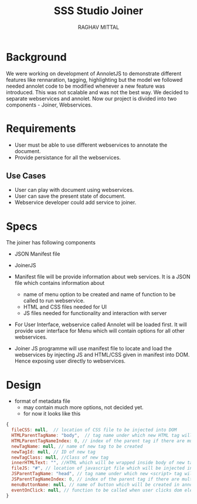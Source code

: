 #+AUTHOR: RAGHAV MITTAL
#+EMAIL: raghav.mittal@st.niituniversity.in
#+TITLE: SSS Studio Joiner

* Background
We were working on development of AnnoletJS to demonstrate different features like rennaration, tagging, highlighting but the model we followed needed annolet code to be modified whenever a new feature was introduced. This was not scalable and was not the best way. We decided to separate webservices and annolet. Now our project is divided into two components - Joiner, Webservices.

* Requirements
  + User must be able to use different webservices to annotate the document.
  + Provide persistance for all the webservices.

** Use Cases
    + User can play with document using webservices.
    + User can save the present state of document.
    + Webservice developer could add service to joiner.


* Specs
The joiner has following components
+ JSON Manifest file
+ JoinerJS

+ Manifest file will be provide information about web services. It is a JSON file which contains information about
  - name of menu option to be created and name of function to be called to run webservice.
  - HTML and CSS files needed for UI
  - JS files needed for functionality and interaction with server
+ For User Interface, webservice called Annolet will be loaded first. It will provide user interface for Menu which will contain options for all other webservices.
+ Joiner JS programme will use manifest file to locate and load the webservices by injecting JS and HTML/CSS given in manifest into DOM. Hence exposing user directly to webservices.

* Design
+ format of metadata file
 + may contain much more options, not decided yet.
 + for now it looks like this
#+begin_src js
{
  fileCSS: null,  // location of CSS file to be injected into DOM
  HTMLParentTagName: "body",  // tag name under which new HTML tag will be appended
  HTMLParentTagNameIndex: 0, // index of the parent tag if there are multiple tags of same name
  newTagName: null, // name of new tag to be created
  newTagId: null, // ID of new tag
  newTagClass: null, //Class of new tag
  innerHTMLText: "", //HTML which will be wrapped inside body of new tag.
  fileJS: "#", // location of javascript file which will be injected into DOM.
  JSParentTagName: "head", // tag name under which new <script> tag will be appended.
  JSParentTagNameIndex: 0, // index of the parent tag if there are multiple tags of same name
  menuButtonName: null, // name of button which will be created in annolet interface
  eventOnClick: null, // function to be called when user clicks dom element.
}
#+end_src
